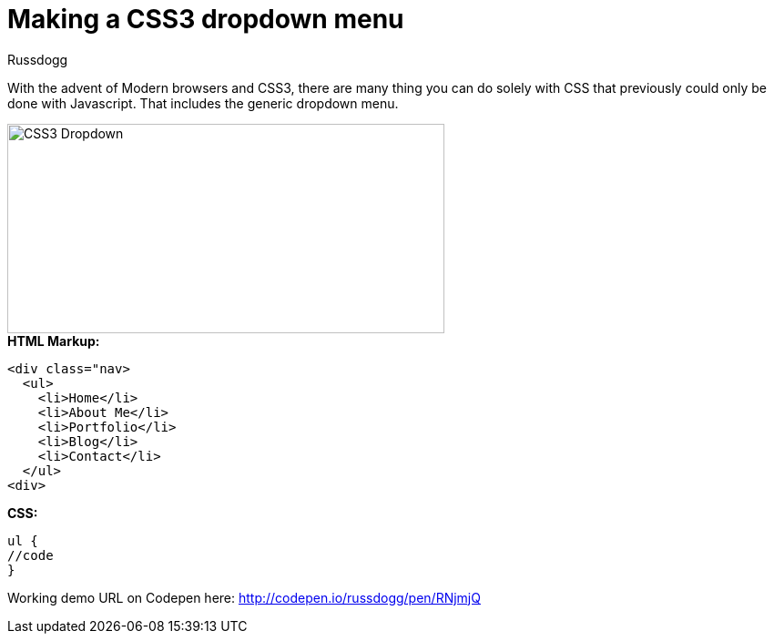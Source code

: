 = Making a CSS3 dropdown menu
:Author: Russdogg
:hp-tags:demo,css,how-to
:url-codepen: http://codepen.io/russdogg/pen/RNjmjQ
:imagesdir: ../images

With the advent of Modern browsers and CSS3, there are many thing you can do solely with CSS that previously could only be done with Javascript. That includes the generic dropdown menu.

image::img-css-dropdown.jpg[CSS3 Dropdown,480,230]

.*HTML Markup:*
[source, HTML]
----
<div class="nav>
  <ul>
    <li>Home</li>
    <li>About Me</li>
    <li>Portfolio</li>
    <li>Blog</li>
    <li>Contact</li>
  </ul>
<div>
----

.*CSS:*
[source, CSS]
----
ul {
//code
}
----

Working demo URL on Codepen here: {url-codepen}[http://codepen.io/russdogg/pen/RNjmjQ]


